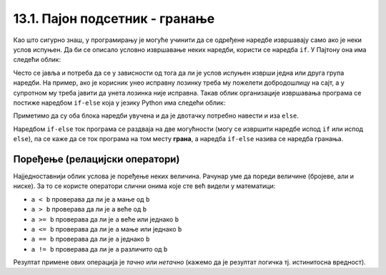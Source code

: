 13.1. Пајон подсетник - гранање
===============================

Као што сигурно знаш, у програмирању је могуће учинити да се одређене наредбе извршавају само ако је
неки услов испуњен. Да би се описало условно извршавање неких наредби,
користи се наредба ``if``. У Пајтону она има следећи облик:

.. activecode:: if_синтакса
   :passivecode: true

   if uslov:           # ако је услов испуњен:
       naredba_1       #     изврши наредбу 1
       ...             #     ...
       naredba_k       #     изврши наредбу k

.. infonote::      
    Подсетимо се да се након услова обавезно мора навести двотачка
    (карактер ``:``) и да се наредбе које се извршавају условно морају
    мало увући.
      
Често се јавља и потреба да се у зависности од тога да ли је услов
испуњен изврши једна или друга група наредби. На пример, ако је
корисник унео исправну лозинку треба му пожелети добродошлицу на сајт,
а у супротном му треба јавити да унета лозинка није исправна. Такав
облик организације извршавања програма се постиже наредбом ``if-else``
која у језику Python има следећи облик:

.. activecode:: if_else_синтакса
   :passivecode: true

   if uslov:        # ако је услов испуњен: 
       naredba_1    #   изврши наредбу 1
       ...          #   ...
       naredba_m    #   изврши наребу m
   else:            # у супротном: 
       naredba_1    #   изврши наредбу 1
       ...          #   ...
       naredba_n    #   изврши наредбу n
      
Приметимо да су оба блока наредби увучена и да је двотачку потребно навести и иза ``else``.

Наредбом ``if-else`` ток програма се раздваја на две могућности (могу
се извршити наредбе испод ``if`` или испод ``else``), па се каже да се
ток програма на том месту **грана**, а наредба ``if-else`` назива се
наредба гранања.

Поређење (релацијски оператори)
-------------------------------
      
Најједноставнији облик услова је поређење неких величина. Рачунар уме
да пореди величине (бројеве, али и ниске). За то се користе оператори
слични онима које сте већ видели у математици:

- ``a < b`` проверава да ли је ``a`` мање од ``b``
- ``a > b`` проверава да ли је ``a`` веће од ``b``
- ``a >= b`` проверава да ли је ``a`` веће или једнако ``b``
- ``a <= b`` проверава да ли је ``a`` мање или једнако ``b``
- ``a == b`` проверава да ли је ``a`` једнако ``b``
- ``a != b`` проверава да ли је ``a`` различито од ``b``

Резултат примене ових операција је *тачно* или *нетачно* (кажемо да је
резултат логичка тј. истинитосна вредност).


.. questionnote::
    Напиши програм који садржи логичку променљиву која се зове *kvadrat* постављену на *True* или *False*.
    У зависности од њене вредности у центру екрана се црта квадрат (за вредност *True*) а за вредност 
    *False* у центру екрана се црта круг.

.. activecode:: if_kvadrat
   :nocodelens:
   :modaloutput: 
   :enablecopy:
   :playtask:
   :includexsrc: _includes/if_kvadrat.py

   prozor.fill(pg.Color("yellow")) # bojimo pozadinu prozora u zuto

   kvadrat = ??? # Upisi ovde True pa pokreni, a zatim False pa ponovo pokreni

   if kvadrat:
       pg.draw.rect(prozor, pg.Color("blue"), (100, 100, 100, 100), 3)
   else:
       pg.draw.circle(prozor, pg.Color("blue"), (150, 150), 50, 3)


.. questionnote::
    Напиши програм који садржи логичку променљиву која се зове *pun_krug* постављену на *True* или *False*.
    У зависности од њене вредности у центру екрана се црта обојен krug (за вредност *True*) или само кружница
    (за вредност *False*)

.. activecode:: if_krug
   :nocodelens:
   :modaloutput: 
   :enablecopy:
   :playtask:
   :includexsrc: _includes/if_krug.py

   # bojimo pozadinu prozora u zuto
   prozor.fill(pg.Color("yellow"))

   pun_krug = ??? # Upisi ovde True pa pokreni, a zatim False pa ponovo pokreni

   if pun_krug:
       pg.draw.circle(prozor, pg.Color("blue"), (150, 150), 50)
   else:
       pg.draw.circle(prozor, pg.Color("blue"), (150, 150), 50, 3)

.. questionnote::
    Напиши програм који садржи логичку променљиву која се зове *macka* постављену на *True* или *False*.
    У зависности од њене вредности у центру екрана се црта мачка (за вредност *True*) а за вредност 
    *False* у центру екрана се црта пас.

.. activecode:: if_macka
   :nocodelens:
   :modaloutput: 
   :enablecopy:
   :playtask:
   :includexsrc: _includes/if_macka.py